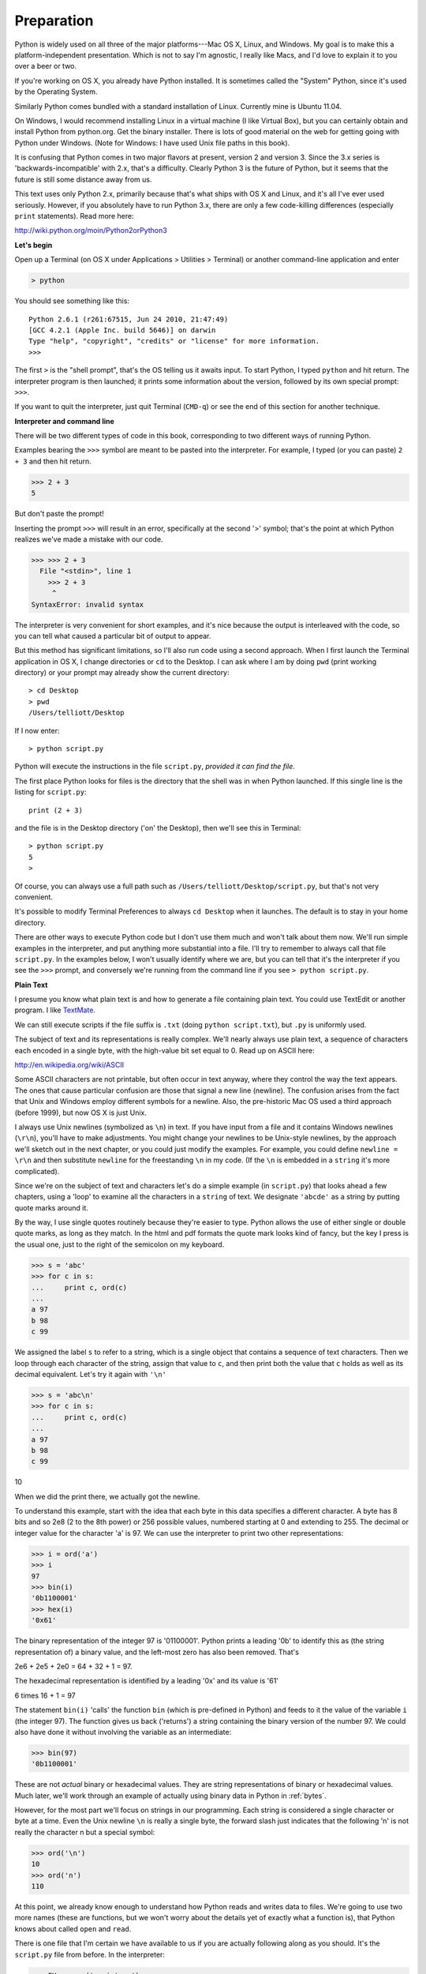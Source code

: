 .. _preparation:

###########
Preparation
###########

Python is widely used on all three of the major platforms---Mac OS X, Linux, and Windows.  My goal is to make this a platform-independent presentation.  Which is not to say I'm agnostic, I really like Macs, and I'd love to explain it to you over a beer or two.

If you're working on OS X, you already have Python installed.  It is sometimes called the "System" Python, since it's used by the Operating System.

Similarly Python comes bundled with a standard installation of Linux.  Currently mine is Ubuntu 11.04.  

On Windows, I would recommend installing Linux in a virtual machine (I like Virtual Box), but you can certainly obtain and install Python from python.org.  Get the binary installer.  There is lots of good material on the web for getting going with Python under Windows.  (Note for Windows:  I have used Unix file paths in this book).

It is confusing that Python comes in two major flavors at present, version 2 and version 3.  Since the 3.x series is 'backwards-incompatible' with 2.x, that's a difficulty.  Clearly Python 3 is the future of Python, but it seems that the future is still some distance away from us.

This text uses only Python 2.x, primarily because that's what ships with OS X and Linux, and it's all I've ever used seriously.  However, if you absolutely have to run Python 3.x, there are only a few code-killing differences (especially ``print`` statements).  Read more here:

http://wiki.python.org/moin/Python2orPython3

**Let's begin**

Open up a Terminal (on OS X under Applications > Utilities > Terminal) or another command-line application and enter

.. sourcecode:: python

   > python
   
You should see something like this::

   Python 2.6.1 (r261:67515, Jun 24 2010, 21:47:49) 
   [GCC 4.2.1 (Apple Inc. build 5646)] on darwin
   Type "help", "copyright", "credits" or "license" for more information.
   >>>

The first ``>`` is the "shell prompt", that's the OS telling us it awaits input.  To start Python, I typed ``python`` and hit return.  The interpreter program is then launched;  it prints some information about the version, followed by its own special prompt:  ``>>>``.

If you want to quit the interpreter, just quit Terminal (``CMD-q``) or see the end of this section for another technique.

**Interpreter and command line**

There will be two different types of code in this book, corresponding to two different ways of running Python.

Examples bearing the ``>>>`` symbol are meant to be pasted into the interpreter.  For example, I typed (or you can paste) ``2 + 3`` and then hit return.  


>>> 2 + 3
5

But don't paste the prompt!

Inserting the prompt ``>>>`` will result in an error, specifically at the second '>' symbol;  that's the point at which Python realizes we've made a mistake with our code.

>>> >>> 2 + 3
  File "<stdin>", line 1
    >>> 2 + 3
     ^
SyntaxError: invalid syntax

The interpreter is very convenient for short examples, and it's nice because the output is interleaved with the code, so you can tell what caused a particular bit of output to appear.

But this method has significant limitations, so I'll also run code using a second approach.  When I first launch the Terminal application in OS X, I change directories or ``cd`` to the Desktop.  I can ask where I am by doing ``pwd`` (print working directory) or your prompt may already show the current directory::

    > cd Desktop
    > pwd
    /Users/telliott/Desktop

If I now enter:: 

    > python script.py

Python will execute the instructions in the file ``script.py``, *provided it can find the file*.  

The first place Python looks for files is the directory that the shell was in when Python launched.  If this single line is the listing for ``script.py``::

    print (2 + 3)

and the file is in the Desktop directory ('on' the Desktop), then we'll see this in Terminal::

    > python script.py 
    5
    >

Of course, you can always use a full path such as ``/Users/telliott/Desktop/script.py``, but that's not very convenient.

It's possible to modify Terminal Preferences to always ``cd Desktop`` when it launches.  The default is to stay in your home directory.

There are other ways to execute Python code but I don't use them much and won't talk about them now.  We'll run simple examples in the interpreter, and put anything more substantial into a file.  I'll try to remember to always call that file ``script.py``.  In the examples below, I won't usually identify where we are, but you can tell that it's the interpreter if you see the ``>>>`` prompt, and conversely we're running from the command line if you see ``> python script.py``.

**Plain Text**

I presume you know what plain text is and how to generate a file containing plain text.  You could use TextEdit or another program.  I like `TextMate <http://macromates.com/>`_.  

We can still execute scripts if the file suffix is ``.txt`` (doing ``python script.txt``), but ``.py`` is uniformly used.

The subject of text and its representations is really complex.  We'll nearly always use plain text, a sequence of characters each encoded in a single byte, with the high-value bit set equal to 0.  Read up on ASCII here:

http://en.wikipedia.org/wiki/ASCII

Some ASCII characters are not printable, but often occur in text anyway, where they control the way the text appears.  The ones that cause particular confusion are those that signal a new line (newline).  The confusion arises from the fact that Unix and Windows employ different symbols for a newline.  Also, the pre-historic Mac OS used a third approach (before 1999), but now OS X is just Unix.  

I always use Unix newlines (symbolized as ``\n``) in text.  If you have input from a file and it contains Windows newlines (``\r\n``), you'll have to make adjustments.  You might change your newlines to be Unix-style newlines, by the approach we'll sketch out in the next chapter, or you could just modify the examples.  For example, you could define ``newline = \r\n`` and then substitute ``newline`` for the freestanding ``\n`` in my code.  (If the ``\n``  is embedded in a ``string`` it's more complicated).

Since we're on the subject of text and characters let's do a simple example (in ``script.py``) that looks ahead a few chapters, using a 'loop' to examine all the characters in a ``string`` of text.  We designate ``'abcde'`` as a string by putting quote marks around it.  

By the way, I use single quotes routinely because they're easier to type.  Python allows the use of either single or double quote marks, as long as they match.  In the html and pdf formats the quote mark looks kind of fancy, but the key I press is the usual one, just to the right of the semicolon on my keyboard.

>>> s = 'abc'
>>> for c in s:  
...     print c, ord(c)
... 
a 97
b 98
c 99

We assigned the label ``s`` to refer to a string, which is a single object that contains a sequence of text characters.  Then we loop through each character of the string, assign that value to ``c``, and then print both the value that ``c`` holds as well as its decimal equivalent.  Let's try it again with ``'\n'``

>>> s = 'abc\n'
>>> for c in s:
...     print c, ord(c)
... 
a 97
b 98
c 99

10

When we did the print there, we actually got the newline.

To understand this example, start with the idea that each byte in this data specifies a different character.  A byte has 8 bits and so 2e8 (2 to the 8th power) or 256 possible values, numbered starting at 0 and extending to 255.  The decimal or integer value for the character 'a' is 97.  We can use the interpreter to print two other representations:

>>> i = ord('a')
>>> i
97
>>> bin(i)
'0b1100001'
>>> hex(i)
'0x61'

The binary representation of the integer 97 is '01100001'.  Python prints a leading '0b' to identify this as (the string representation of) a binary value, and the left-most zero has also been removed.  That's 

2e6 + 2e5 + 2e0 = 64 + 32 + 1 = 97.  

The hexadecimal representation is identified by a leading '0x' and its value is '61'

6 times 16 + 1 = 97

The statement ``bin(i)`` 'calls' the function ``bin`` (which is pre-defined in Python) and feeds to it the value of the variable ``i`` (the integer 97).  The function gives us back ('returns') a string containing the binary version of the number 97.  We could also have done it without involving the variable as an intermediate:

>>> bin(97)
'0b1100001'

These are not *actual* binary or hexadecimal values.  They are string representations of binary or hexadecimal values.  Much later, we'll work through an example of actually using binary data in Python in :ref:`bytes`.

However, for the most part we'll focus on strings in our programming.  Each string is considered a single character or byte at a time.  Even the Unix newline ``\n`` is really a single byte, the forward slash just indicates that the following 'n' is not really the character n but a special symbol:

>>> ord('\n')
10
>>> ord('n')
110

At this point, we already know enough to understand how Python reads and writes data to files.  We're going to use two more names (these are functions, but we won't worry about the details yet of exactly what a function is), that Python knows about called ``open`` and ``read``.  

There is one file that I'm certain we have available to us if you are actually following along as you should.  It's the ``script.py`` file from before.  In the interpreter:

>>> FH = open('script.py')
>>> data = FH.read()
>>> data
'print 2 + 3'

The first line 'opens' the file for reading.  The second line actually reads the data from the file into a string in memory and assigns the label (variable name) ``data`` to it.  

The third line results in the interpreter printing what is in the data variable.  You don't need an explicit ``print`` in the interpreter, but it is required when using the script method.  It's common to 'examine' the value of variables in the interpreter by just typing the name:

>>> i = 97
>>> i
97
>>> s = 'abcde'
>>> s
'abcde'

The variable ``data`` refers to or 'contains' or 'holds' a string, as indicated by the surrounding single quotes.

There is a bit more to say about the example.  First, it's good practice to close a file after reading:

>>> FH.close()

although Python will close the file for us when it exits.

Second, notice that the very first byte in the file really is the 'p' of our text.  That would not be the case if we used TextEdit to save our file as say, rich text format:

>>> FH = open('script.rtf')
>>> data = FH.read()
>>> data[:40]
'{\\rtf1\\ansi\\ansicpg1252\\cocoartf1038\\coc'

I've used a trick (``data[:40]``) to truncate the output here.  Don't worry about that just yet.

We don't want to deal with meta-data like this when we're programming, unless that's part of our problem statement.  Use plain text.

Finally, it's important to know how to quit the interpreter.  In OS X, the easiest way is to type ``CTL-z``

>>> 
[1]+  Stopped                 python
>

The command we entered doesn't show up on the output, but the single ``>`` indicates that we're back in the shell.  Exactly the same technique will work with a script.  Put this (silly) code into ``script.py`` and then do ``python script.py`` as before::

    while True:
        print 'Hi'

This will never finish without intervention.  Type ``CTL-z``::

    Hi^Z

    [2]+  Stopped                 python script.py
    >

You may want to tidy up by clearing the screen.  In Terminal, that's ``CMD-k`` (``CMD`` is the Apple symbol).  In Linux, do ``clear``.

Although this may look like a lesson it was just a warmup.  Now, we're finally ready to begin.